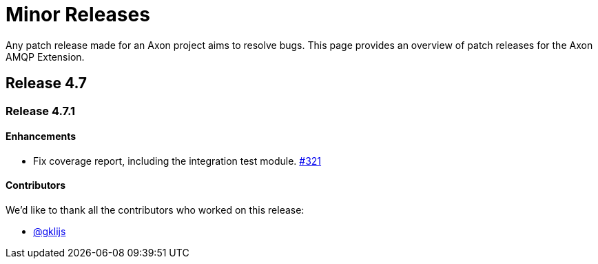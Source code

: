 = Minor Releases

Any patch release made for an Axon project aims to resolve bugs.
This page provides an overview of patch releases for the Axon AMQP Extension.

[#_release_4_7]
== Release 4.7

=== Release 4.7.1

==== Enhancements

- Fix coverage report, including the integration test module. link:https://github.com/AxonFramework/extension-amqp/pull/321[#321]

==== Contributors

We'd like to thank all the contributors who worked on this release:

- link:https://github.com/gklijs[@gklijs]
